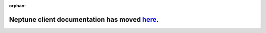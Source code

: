 :orphan:

Neptune client documentation has moved `here <https://docs.neptune.ml/python-api/api-reference.html>`_.
=======================================================================================================
